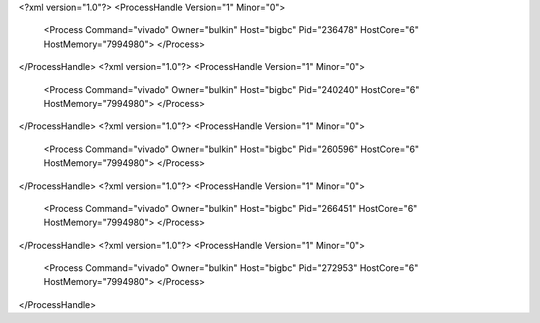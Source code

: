 <?xml version="1.0"?>
<ProcessHandle Version="1" Minor="0">
    <Process Command="vivado" Owner="bulkin" Host="bigbc" Pid="236478" HostCore="6" HostMemory="7994980">
    </Process>
</ProcessHandle>
<?xml version="1.0"?>
<ProcessHandle Version="1" Minor="0">
    <Process Command="vivado" Owner="bulkin" Host="bigbc" Pid="240240" HostCore="6" HostMemory="7994980">
    </Process>
</ProcessHandle>
<?xml version="1.0"?>
<ProcessHandle Version="1" Minor="0">
    <Process Command="vivado" Owner="bulkin" Host="bigbc" Pid="260596" HostCore="6" HostMemory="7994980">
    </Process>
</ProcessHandle>
<?xml version="1.0"?>
<ProcessHandle Version="1" Minor="0">
    <Process Command="vivado" Owner="bulkin" Host="bigbc" Pid="266451" HostCore="6" HostMemory="7994980">
    </Process>
</ProcessHandle>
<?xml version="1.0"?>
<ProcessHandle Version="1" Minor="0">
    <Process Command="vivado" Owner="bulkin" Host="bigbc" Pid="272953" HostCore="6" HostMemory="7994980">
    </Process>
</ProcessHandle>

